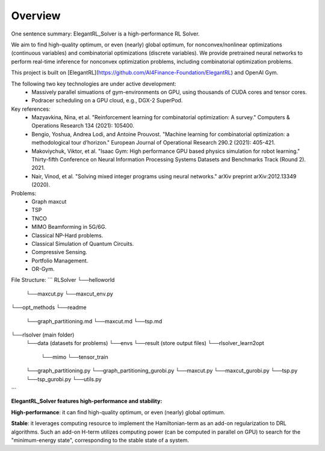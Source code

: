 Overview
=============

One sentence summary: ElegantRL_Solver is a high-performance RL Solver.

We aim to find high-quality optimum, or even (nearly) global optimum, for nonconvex/nonlinear optimizations (continuous variables) and combinatorial optimizations (discrete variables). We provide pretrained neural networks to perform real-time inference for nonconvex optimization problems, including combinatorial optimization problems.

This project is built on [ElegantRL](https://github.com/AI4Finance-Foundation/ElegantRL) and OpenAI Gym.

The following two key technologies are under active development:
  - Massively parallel simuations of gym-environments on GPU, using thousands of CUDA cores and tensor cores.
  - Podracer scheduling on a GPU cloud, e.g., DGX-2 SuperPod.

Key references:
  - Mazyavkina, Nina, et al. "Reinforcement learning for combinatorial optimization: A survey." Computers & Operations Research 134 (2021): 105400.

  - Bengio, Yoshua, Andrea Lodi, and Antoine Prouvost. "Machine learning for combinatorial optimization: a methodological tour d’horizon." European Journal of Operational Research 290.2 (2021): 405-421.

  - Makoviychuk, Viktor, et al. "Isaac Gym: High performance GPU based physics simulation for robot learning." Thirty-fifth Conference on Neural Information Processing Systems Datasets and Benchmarks Track (Round 2). 2021.

  - Nair, Vinod, et al. "Solving mixed integer programs using neural networks." arXiv preprint arXiv:2012.13349 (2020).

Problems: 
  - Graph maxcut
  - TSP
  - TNCO
  - MIMO Beamforming in 5G/6G.
  - Classical NP-Hard problems.
  - Classical Simulation of Quantum Circuits.
  - Compressive Sensing.
  - Portfolio Management.
  - OR-Gym.

File Structure:
```
RLSolver
└──helloworld
   └──maxcut.py
   └──maxcut_env.py
└──opt_methods
└──readme
   └──graph_partitioning.md
   └──maxcut.md
   └──tsp.md
└──rlsolver (main folder)
   └──data (datasets for problems)
   └──envs
   └──result (store output files)
   └──rlsolver_learn2opt
      └──mimo
      └──tensor_train
   └──graph_partitioning.py
   └──graph_partitioning_gurobi.py
   └──maxcut.py
   └──maxcut_gurobi.py
   └──tsp.py
   └──tsp_gurobi.py
   └──utils.py
```


**ElegantRL_Solver features high-performance and stability:**

**High-performance**: it can find high-quality optimum, or even (nearly) global optimum.

**Stable**: it leverages computing resource to implement the Hamiltonian-term as an add-on regularization to DRL algorithms. Such an add-on H-term utilizes computing power (can be computed in parallel on GPU) to search for the "minimum-energy state", corresponding to the stable state of a system.


  


